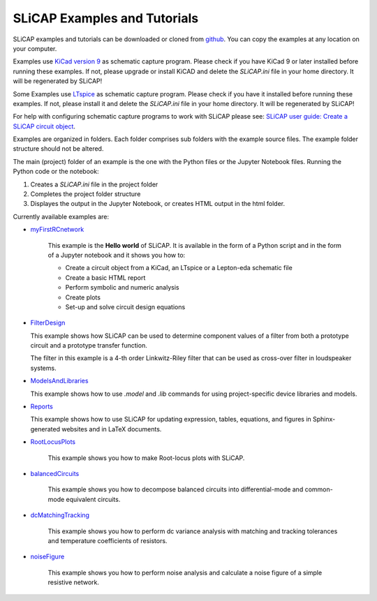 =============================
SLiCAP Examples and Tutorials
=============================

SLiCAP examples and tutorials can be downloaded or cloned from `github <https://github.com/SLiCAP/SLiCAPexamples>`_. You can copy the examples at any location on your computer.

Examples use `KiCad version 9 <https://www.kicad.org/>`_ as schematic capture program. Please check if you have KiCad 9 or later installed before running these examples. If not, please upgrade or install KiCAD and delete the `SLiCAP.ini` file in your home directory. It will be regenerated by SLiCAP!

Some Examples use `LTspice <https://www.analog.com/en/resources/design-tools-and-calculators/ltspice-simulator.html>`_ as schematic capture program. Please check if you have it installed before running these examples. If not, please install it and delete the `SLiCAP.ini` file in your home directory. It will be regenerated by SLiCAP!

For help with configuring schematic capture programs to work with SLiCAP please see: `SLiCAP user guide: Create a SLiCAP circuit object <../userguide/circuit.html>`__.

Examples are organized in folders. Each folder comprises sub folders with the example source files. The example folder structure should not be altered.

The main (project) folder of an example is the one with the Python files or the Jupyter Notebook files. Running the Python code or the notebook:

#. Creates a `SLiCAP.ini` file in the project folder
#. Completes the project folder structure
#. Displayes the output in the Jupyter Notebook, or creates HTML output in the html folder.

Currently available examples are:

- `myFirstRCnetwork <https://github.com/SLiCAP/SLiCAPexamples/tree/main/Examples/myFirstRCnetwork>`_

   This example is the **Hello world** of SLiCAP. It is available in the form of a Python script and in the form of a Jupyter notebook and it shows you how to:
   
   - Create a circuit object from a KiCad, an LTspice or a Lepton-eda schematic file
   - Create a basic HTML report
   - Perform symbolic and numeric analysis
   - Create plots
   - Set-up and solve circuit design equations

- `FilterDesign <https://github.com/SLiCAP/SLiCAPexamples/tree/main/Examples/FilterDesign>`_

  This example shows how SLiCAP can be used to determine component values of a filter from both a prototype circuit and a prototype transfer function. 
  
  The filter in this example is a 4-th order Linkwitz-Riley filter that can be used as cross-over filter in loudspeaker systems.
  
- `ModelsAndLibraries <https://github.com/SLiCAP/SLiCAPexamples/tree/main/Examples/ModelsAndLibraries>`_

  This example shows how to use `.model` and `.lib` commands for using project-specific device libraries and models.
  
- `Reports <https://github.com/SLiCAP/SLiCAPexamples/tree/main/Examples/Reports>`_

  This example shows how to use SLiCAP for updating expression, tables, equations, and figures in Sphinx-generated websites and in LaTeX documents.
  
- `RootLocusPlots <https://github.com/SLiCAP/SLiCAPexamples/tree/main/Examples/RootLocusPlots>`_

   This example shows you how to make Root-locus plots with SLiCAP.
    
- `balancedCircuits <https://github.com/SLiCAP/SLiCAPexamples/tree/main/Examples/balancedCircuits>`_

   This example shows you how to decompose balanced circuits into differential-mode and common-mode equivalent circuits.
   
- `dcMatchingTracking <https://github.com/SLiCAP/SLiCAPexamples/tree/main/Examples/dcMatchtingTracking>`_

   This example shows you how to perform dc variance analysis with matching and tracking tolerances and temperature coefficients of resistors.

- `noiseFigure <https://github.com/SLiCAP/SLiCAPexamples/tree/main/Examples/noiseFigure>`_

   This example shows you how to perform noise analysis and calculate a noise figure of a simple resistive network.

